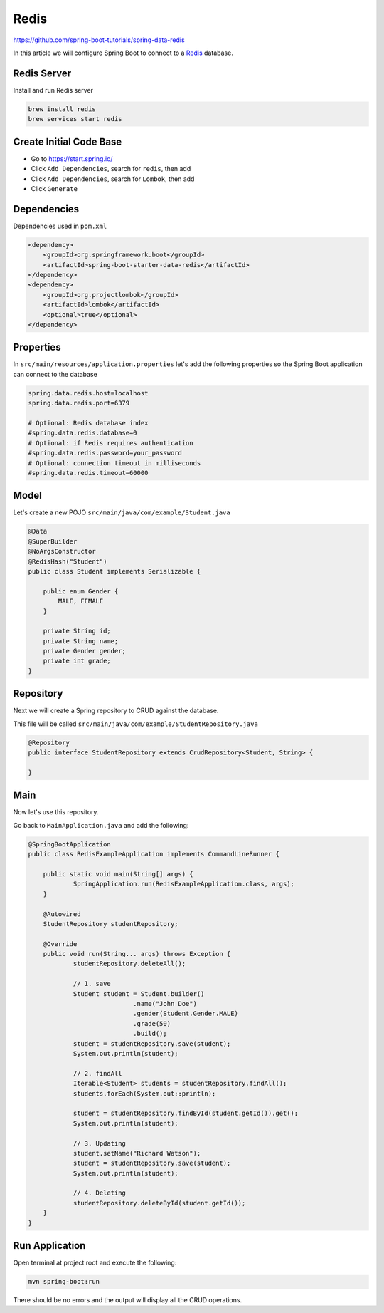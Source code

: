 Redis
=====

https://github.com/spring-boot-tutorials/spring-data-redis

In this article we will configure Spring Boot to connect to a `Redis <https://redis.io//>`_ database.

Redis Server
------------

Install and run Redis server

.. code-block:: sh

    brew install redis
    brew services start redis

Create Initial Code Base
------------------------

- Go to https://start.spring.io/
- Click ``Add Dependencies``, search for ``redis``, then add
- Click ``Add Dependencies``, search for ``Lombok``, then add
- Click ``Generate``

Dependencies
------------

Dependencies used in ``pom.xml``

.. code-block:: xml

    <dependency>
        <groupId>org.springframework.boot</groupId>
        <artifactId>spring-boot-starter-data-redis</artifactId>
    </dependency>
    <dependency>
        <groupId>org.projectlombok</groupId>
        <artifactId>lombok</artifactId>
        <optional>true</optional>
    </dependency>

Properties
----------

In ``src/main/resources/application.properties`` let's add the following properties so the Spring Boot application
can connect to the database

.. code-block:: properties

    spring.data.redis.host=localhost
    spring.data.redis.port=6379

    # Optional: Redis database index
    #spring.data.redis.database=0
    # Optional: if Redis requires authentication
    #spring.data.redis.password=your_password
    # Optional: connection timeout in milliseconds
    #spring.data.redis.timeout=60000

Model
------

Let's create a new POJO ``src/main/java/com/example/Student.java``

.. code-block:: java

    @Data
    @SuperBuilder
    @NoArgsConstructor
    @RedisHash("Student")
    public class Student implements Serializable {

        public enum Gender {
            MALE, FEMALE
        }

        private String id;
        private String name;
        private Gender gender;
        private int grade;
    }

Repository
----------

Next we will create a Spring repository to CRUD against the database.

This file will be called ``src/main/java/com/example/StudentRepository.java``

.. code-block:: java

    @Repository
    public interface StudentRepository extends CrudRepository<Student, String> {

    }

Main
----

Now let's use this repository.

Go back to ``MainApplication.java`` and add the following:

.. code-block:: java

    @SpringBootApplication
    public class RedisExampleApplication implements CommandLineRunner {

    	public static void main(String[] args) {
    		SpringApplication.run(RedisExampleApplication.class, args);
    	}

    	@Autowired
    	StudentRepository studentRepository;

    	@Override
    	public void run(String... args) throws Exception {
    		studentRepository.deleteAll();

    		// 1. save
    		Student student = Student.builder()
    				.name("John Doe")
    				.gender(Student.Gender.MALE)
    				.grade(50)
    				.build();
    		student = studentRepository.save(student);
    		System.out.println(student);

    		// 2. findAll
    		Iterable<Student> students = studentRepository.findAll();
    		students.forEach(System.out::println);

    		student = studentRepository.findById(student.getId()).get();
    		System.out.println(student);

    		// 3. Updating
    		student.setName("Richard Watson");
    		student = studentRepository.save(student);
    		System.out.println(student);

    		// 4. Deleting
    		studentRepository.deleteById(student.getId());
    	}
    }

Run Application
---------------

Open terminal at project root and execute the following:

.. code-block:: sh

    mvn spring-boot:run

There should be no errors and the output will display all the CRUD operations.